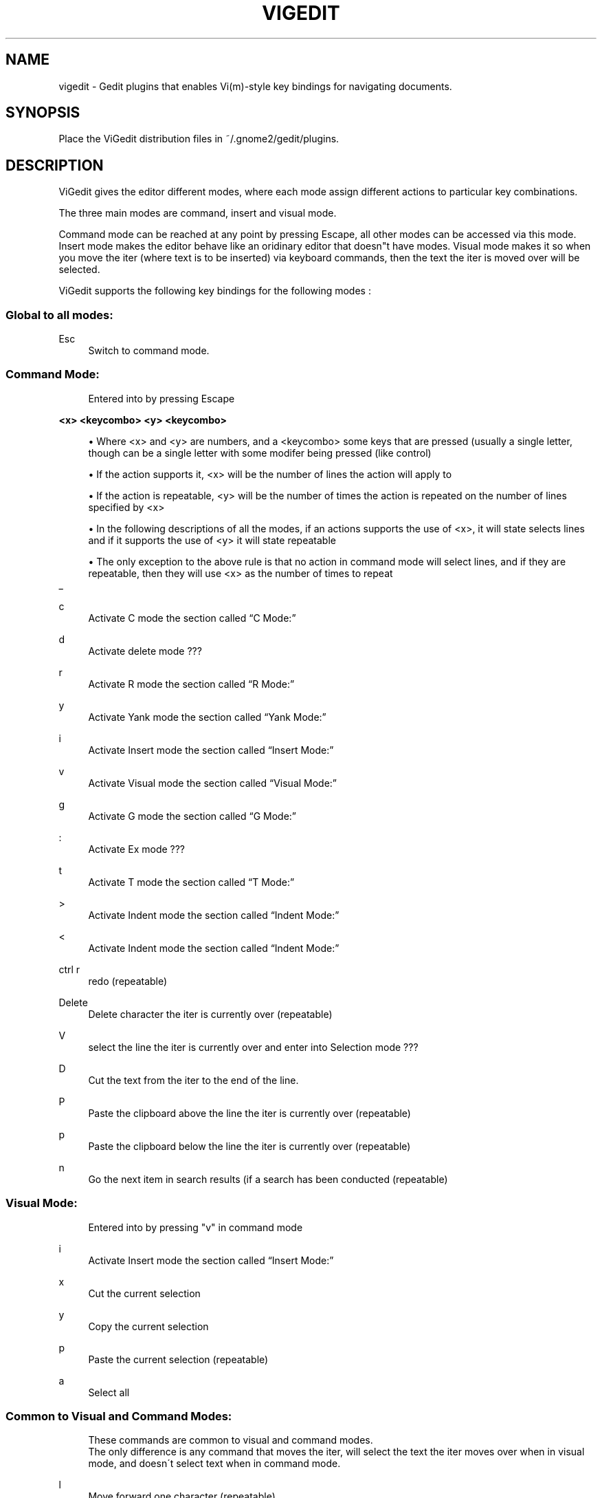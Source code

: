 .\"     Title: vigedit
.\"    Author: 
.\" Generator: DocBook XSL Stylesheets v1.73.2 <http://docbook.sf.net/>
.\"      Date: 06/18/2008
.\"    Manual: 
.\"    Source: 
.\"
.TH "VIGEDIT" "1" "06/18/2008" "" ""
.\" disable hyphenation
.nh
.\" disable justification (adjust text to left margin only)
.ad l
.SH "NAME"
vigedit - Gedit plugins that enables Vi(m)-style key bindings for navigating documents.
.SH "SYNOPSIS"
Place the ViGedit distribution files in ~/\.gnome2/gedit/plugins\.
.sp
.SH "DESCRIPTION"
ViGedit gives the editor different modes, where each mode assign different actions to particular key combinations\.
.sp
The three main modes are command, insert and visual mode\.
.sp
Command mode can be reached at any point by pressing Escape, all other modes can be accessed via this mode\. Insert mode makes the editor behave like an oridinary editor that doesn"t have modes\. Visual mode makes it so when you move the iter (where text is to be inserted) via keyboard commands, then the text the iter is moved over will be selected\.
.sp
ViGedit supports the following key bindings for the following modes :
.sp
.SS "Global to all modes:"
.PP
Esc
.RS 4
Switch to command mode\.
.RE
.SS "Command Mode:"
.sp
.RS 4
.nf
Entered into by pressing Escape
.fi
.RE
.PP
\fB<x> <keycombo> <y> <keycombo>\fR
.sp
.RS 4
\h'-04'\(bu\h'+03'Where <x> and <y> are numbers, and a <keycombo> some keys that are pressed (usually a single letter, though can be a single letter with some modifer being pressed (like control)
.RE
.sp
.RS 4
\h'-04'\(bu\h'+03'If the action supports it, <x> will be the number of lines the action will apply to
.RE
.sp
.RS 4
\h'-04'\(bu\h'+03'If the action is repeatable, <y> will be the number of times the action is repeated on the number of lines specified by <x>
.RE
.sp
.RS 4
\h'-04'\(bu\h'+03'In the following descriptions of all the modes, if an actions supports the use of <x>, it will state selects lines and if it supports the use of <y> it will state repeatable
.RE
.sp
.RS 4
\h'-04'\(bu\h'+03'The only exception to the above rule is that no action in command mode will select lines, and if they are repeatable, then they will use <x> as the number of times to repeat
.RE
_
.PP
c
.RS 4
Activate
C mode
the section called \(lqC Mode:\(rq
.RE
.PP
d
.RS 4
Activate
delete mode
???
.RE
.PP
r
.RS 4
Activate
R mode
the section called \(lqR Mode:\(rq
.RE
.PP
y
.RS 4
Activate
Yank mode
the section called \(lqYank Mode:\(rq
.RE
.PP
i
.RS 4
Activate
Insert mode
the section called \(lqInsert Mode:\(rq
.RE
.PP
v
.RS 4
Activate
Visual mode
the section called \(lqVisual Mode:\(rq
.RE
.PP
g
.RS 4
Activate
G mode
the section called \(lqG Mode:\(rq
.RE
.PP
:
.RS 4
Activate
Ex mode
???
.RE
.PP
t
.RS 4
Activate
T mode
the section called \(lqT Mode:\(rq
.RE
.PP
>
.RS 4
Activate
Indent mode
the section called \(lqIndent Mode:\(rq
.RE
.PP
<
.RS 4
Activate
Indent mode
the section called \(lqIndent Mode:\(rq
.RE
.PP
ctrl r
.RS 4
redo (repeatable)
.RE
.PP
Delete
.RS 4
Delete character the iter is currently over (repeatable)
.RE
.PP
V
.RS 4
select the line the iter is currently over and enter into
Selection mode
???
.RE
.PP
D
.RS 4
Cut the text from the iter to the end of the line\.
.RE
.PP
P
.RS 4
Paste the clipboard above the line the iter is currently over (repeatable)
.RE
.PP
p
.RS 4
Paste the clipboard below the line the iter is currently over (repeatable)
.RE
.PP
n
.RS 4
Go the next item in search results (if a search has been conducted (repeatable)
.RE
.SS "Visual Mode:"
.sp
.RS 4
.nf
Entered into by pressing "v" in command mode
.fi
.RE
.PP
i
.RS 4
Activate
Insert mode
the section called \(lqInsert Mode:\(rq
.RE
.PP
x
.RS 4
Cut the current selection
.RE
.PP
y
.RS 4
Copy the current selection
.RE
.PP
p
.RS 4
Paste the current selection (repeatable)
.RE
.PP
a
.RS 4
Select all
.RE
.SS "Common to Visual and Command Modes:"
.sp
.RS 4
.nf
These commands are common to visual and command modes\.
The only difference is any command that moves the iter, will select the text the iter moves over when in visual mode, and doesn\'t select text when in command mode\.
.fi
.RE
.PP
l
.RS 4
Move forward one character (repeatable)
.RE
.PP
h
.RS 4
Move backward one character (repeatable)
.RE
.PP
j
.RS 4
Move down one line (repeatable)
.RE
.PP
k
.RS 4
Move up one line (repeatable)
.RE
.PP
w
.RS 4
Move forward one word (repeatable)
.RE
.PP
b
.RS 4
Move backward one word (repeatable)
.RE
.PP
G
.RS 4
Move the end of the document
.RE
.PP
$
.RS 4
Move the end of the line (repeatable)
.RE
.PP
%
.RS 4
Move to the beginning of the line
.RE
.PP
u
.RS 4
Undo last command (repeatable)
.RE
.PP
A
.RS 4
Move to the end of the line and enter
Insert mode
the section called \(lqInsert Mode:\(rq
.RE
.PP
I
.RS 4
Move the beginning of the line and enter
Insert mode
the section called \(lqInsert Mode:\(rq
.RE
.PP
o
.RS 4
Insert a line below the line the iter is currently over and enter
Insert mode
the section called \(lqInsert Mode:\(rq
(repeatable)
.RE
.PP
O
.RS 4
Insert a line above the line the iter is currently over and enter
Insert mode
the section called \(lqInsert Mode:\(rq
(repeatable)
.RE
.PP
a
.RS 4
Move the iter forward one character and enter
Insert mode
the section called \(lqInsert Mode:\(rq
.RE
.PP
/
.RS 4
Start a search
.RE
.SS "Insert Mode:"
.sp
.RS 4
.nf
Entered into by pressing "i" in command mode
.fi
.RE
.SS "Selection Mode:"
.sp
.RS 4
.nf
Entered into by selecting some text whilst in command mode
Once entered into, deselecting the text without modifying said text will return the user to command mode
.fi
.RE
.sp
.RS 4
.nf
Pressing a modifier (control, alt, shift) will not edit the text
Global shortcuts defined in gedit will still work in this mode
.fi
.RE
.sp
.RS 4
.nf
Pressing any character key whilst in this mode will delete the selection of text, insert the character you just pressed and set the mode to insert mode\.
.fi
.RE
.sp
.RS 4
.nf
Pressing Delete or backspace whilst in selection mode will delete only the selected text\.
.fi
.RE
.SS "Delete Mode:"
.sp
.RS 4
.nf
Entered into by pressing "d" in command mode
.fi
.RE
.SS "Indent Mode:"
.sp
.RS 4
.nf
Entered into by pressing ">" or "<" in command mode
.fi
.RE
.SS "Ex Mode:"
.sp
.RS 4
.nf
Entered into by pressing ":" in command mode
.fi
.RE
.SS "Yank Mode:"
.sp
.RS 4
.nf
Entered into by pressing "y" in command mode
.fi
.RE
.SS "C Mode:"
.sp
.RS 4
.nf
Entered into by pressing "c" in command mode
.fi
.RE
.SS "G Mode:"
.sp
.RS 4
.nf
Entered into by pressing "g" in command mode
.fi
.RE
.SS "R Mode:"
.sp
.RS 4
.nf
Entered into by pressing "r" in command mode
.fi
.RE
.SS "T Mode:"
.sp
.RS 4
.nf
Entered into by pressing "t" in command mode
.fi
.RE
.SH "OPTIONS"
Your only option is to modify the source code\.
.sp
.SH "BUGS"
See the ViGedit distribution BUGS file for known bugs\.
.sp
.sp
.it 1 an-trap
.nr an-no-space-flag 1
.nr an-break-flag 1
.br
Warning
Undiscovered bugs might be present, which causes vigedit to wreak you car, eat all the food in your fridge or delete you Master thesis\. You have been warned\.
.sp
.SH "AUTHOR"
See the ViGedit distribution AUTHORS file\.
.sp
.SH "RESOURCES"
Get the latest version from https://launchpad\.net/vigedit
.sp
.SH "COPYING"
Copyright \(co 2006 Trond Danielsen, Copyright \(co 2008 Stephen Moore\. Free use of this software is granted under the terms of the GNU General Public License (GPL)\.
.sp
